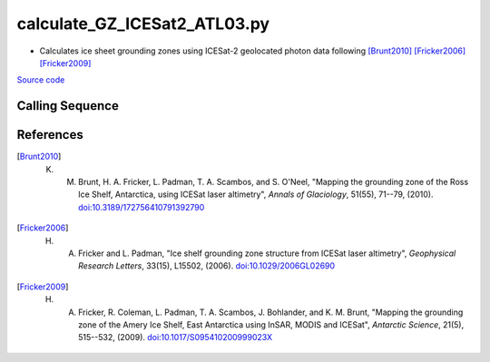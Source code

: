 =============================
calculate_GZ_ICESat2_ATL03.py
=============================

- Calculates ice sheet grounding zones using ICESat-2 geolocated photon data following [Brunt2010]_ [Fricker2006]_ [Fricker2009]_

`Source code`__

.. __: https://github.com/tsutterley/Grounding-Zones/blob/main/GZ/calculate_GZ_ICESat2_ATL03.py

Calling Sequence
################

.. argparse::
    :filename: ../../GZ/calculate_GZ_ICESat2_ATL03.py
    :func: arguments
    :prog: calculate_GZ_ICESat2_ATL03.py
    :nodescription:
    :nodefault:

References
##########

.. [Brunt2010] K. M. Brunt, H. A. Fricker, L. Padman, T. A. Scambos, and S. O'Neel, "Mapping the grounding zone of the Ross Ice Shelf, Antarctica, using ICESat laser altimetry", *Annals of Glaciology*, 51(55), 71--79, (2010). `doi:10.3189/172756410791392790 <https://doi.org/10.3189/172756410791392790>`_

.. [Fricker2006] H. A. Fricker and L. Padman, "Ice shelf grounding zone structure from ICESat laser altimetry", *Geophysical Research Letters*, 33(15), L15502, (2006). `doi:10.1029/2006GL02690 <https://doi.org/10.1029/2006GL026907>`_

.. [Fricker2009] H. A. Fricker, R. Coleman, L. Padman, T. A. Scambos, J. Bohlander, and K. M. Brunt, "Mapping the grounding zone of the Amery Ice Shelf, East Antarctica using InSAR, MODIS and ICESat", *Antarctic Science*, 21(5), 515--532, (2009). `doi:10.1017/S095410200999023X <https://doi.org/10.1017/S095410200999023X>`_
